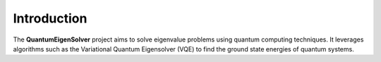 Introduction
============

The **QuantumEigenSolver** project aims to solve eigenvalue problems using quantum computing techniques. It leverages algorithms such as the Variational Quantum Eigensolver (VQE) to find the ground state energies of quantum systems.
